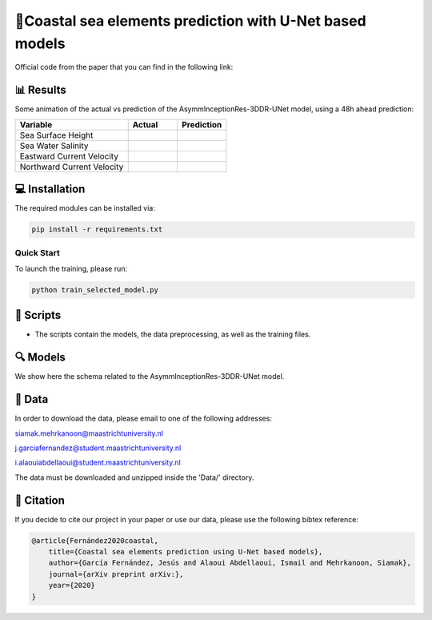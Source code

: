 🌊Coastal sea elements prediction with U-Net based models
========

Official code from the paper that you can find in the following link:

📊 Results
-----

Some animation of the actual vs prediction of the AsymmInceptionRes-3DDR-UNet model, using a 48h ahead prediction:

+-----------------------------+----------------------------------------+--------------------------------------------+
|       Variable              | Actual                                 | Prediction                                 |
+=============================+========================================+============================================+
| Sea Surface Height          |.. figure:: figures/actual-SSH.gif      |.. figure:: figures/prediction-SSH.gif      |                                                             
+-----------------------------+----------------------------------------+--------------------------------------------+
| Sea Water Salinity          |.. figure:: figures/actual-SAL.gif      |.. figure:: figures/prediction-SAL.gif      |                      
+-----------------------------+----------------------------------------+--------------------------------------------+
| Eastward Current Velocity   |.. figure:: figures/actual-CUR-uo.gif   |.. figure:: figures/prediction-CUR-uo.gif   |
+-----------------------------+----------------------------------------+--------------------------------------------+
| Northward Current Velocity  |.. figure:: figures/actual-CUR-vo.gif   |.. figure:: figures/prediction-CUR-vo.gif   |                                                             
+-----------------------------+----------------------------------------+--------------------------------------------+



💻 Installation
-----

The required modules can be installed  via:

.. code:: bash

    pip install -r requirements.txt
    
Quick Start
~~~~~~~~~~~
To launch the training, please run:

.. code:: bash

    python train_selected_model.py 

📜 Scripts
-----

- The scripts contain the models, the data preprocessing, as well as the training files.

🔍 Models
-----

We show here the schema related to the AsymmInceptionRes-3DDR-UNet model.

.. figure:: figures/AsymmInceptionRes-3DDR-UNet.png
  
📂 Data
-----

In order to download the data, please email to one of the following addresses:

siamak.mehrkanoon@maastrichtuniversity.nl

j.garciafernandez@student.maastrichtuniversity.nl

i.alaouiabdellaoui@student.maastrichtuniversity.nl

The data must be downloaded and unzipped inside the 'Data/' directory.


🔗 Citation
-----

If you decide to cite our project in your paper or use our data, please use the following bibtex reference:

.. code:: bibtex

    @article{Fernández2020coastal,
        title={Coastal sea elements prediction using U-Net based models},
        author={García Fernández, Jesús and Alaoui Abdellaoui, Ismail and Mehrkanoon, Siamak},
        journal={arXiv preprint arXiv:},
        year={2020}
    }
